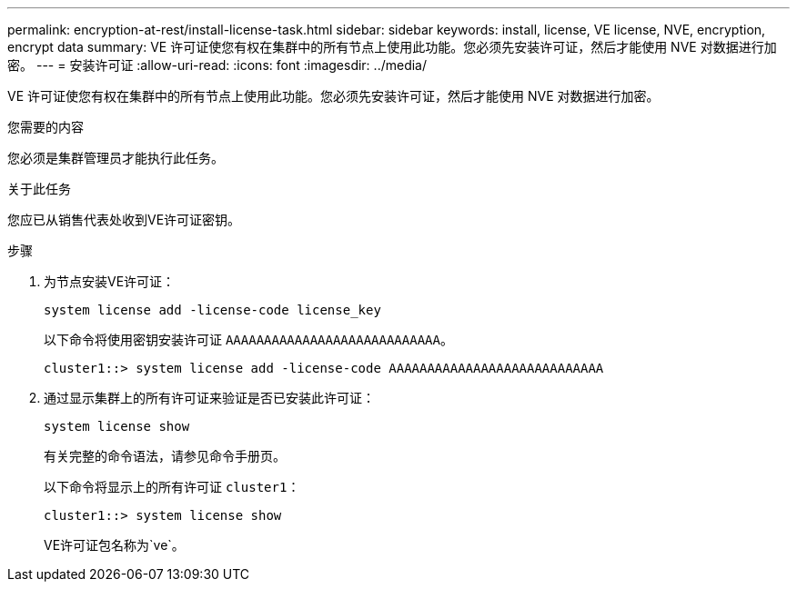 ---
permalink: encryption-at-rest/install-license-task.html 
sidebar: sidebar 
keywords: install, license, VE license, NVE, encryption, encrypt data 
summary: VE 许可证使您有权在集群中的所有节点上使用此功能。您必须先安装许可证，然后才能使用 NVE 对数据进行加密。 
---
= 安装许可证
:allow-uri-read: 
:icons: font
:imagesdir: ../media/


[role="lead"]
VE 许可证使您有权在集群中的所有节点上使用此功能。您必须先安装许可证，然后才能使用 NVE 对数据进行加密。

.您需要的内容
您必须是集群管理员才能执行此任务。

.关于此任务
您应已从销售代表处收到VE许可证密钥。

.步骤
. 为节点安装VE许可证：
+
`system license add -license-code license_key`

+
以下命令将使用密钥安装许可证 `AAAAAAAAAAAAAAAAAAAAAAAAAAAA`。

+
[listing]
----
cluster1::> system license add -license-code AAAAAAAAAAAAAAAAAAAAAAAAAAAA
----
. 通过显示集群上的所有许可证来验证是否已安装此许可证：
+
`system license show`

+
有关完整的命令语法，请参见命令手册页。

+
以下命令将显示上的所有许可证 `cluster1`：

+
[listing]
----
cluster1::> system license show
----
+
VE许可证包名称为`ve`。


